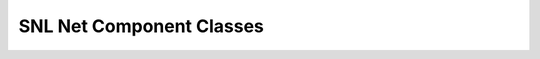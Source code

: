 SNL Net Component Classes
=========================

.. doxygenclass:: naja::NL::SNLNetComponent
   :members:

.. doxygenclass:: naja::NL::SNLTerm
   :members:

.. doxygenclass:: naja::NL::SNLBusTerm
   :members:

.. doxygenclass:: naja::NL::SNLBitTerm
   :members:

.. doxygenclass:: naja::NL::SNLBusTermBit
   :members:

.. doxygenclass:: naja::NL::SNLScalarTerm
   :members:

.. doxygenclass:: naja::NL::SNLInstTerm
   :members: